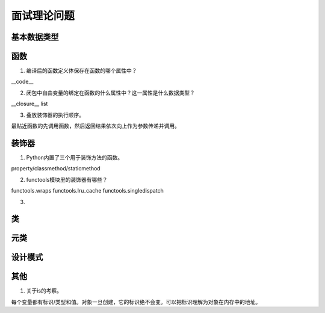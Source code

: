 面试理论问题
++++++++++++

基本数据类型
------------

函数
------

1. 编译后的函数定义体保存在函数的哪个属性中？

__code__

2. 闭包中自由变量的绑定在函数的什么属性中？这一属性是什么数据类型？

__closure__ list

3. 叠放装饰器的执行顺序。

最贴近函数的先调用函数，然后返回结果依次向上作为参数传递并调用。



装饰器
---------

1. Python内置了三个用于装饰方法的函数。

property/classmethod/staticmethod

2. functools模块里的装饰器有哪些？

functools.wraps functools.lru_cache functools.singledispatch

3.

类
------



元类
------

设计模式
---------

其他
-------

1. 关于is的考察。

每个变量都有标识/类型和值。对象一旦创建，它的标识绝不会变。可以把标识理解为对象在内存中的地址。

